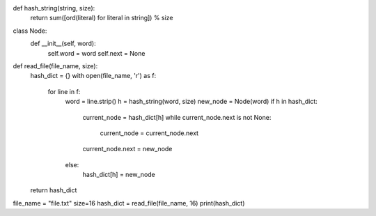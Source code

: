 def hash_string(string, size):
    return sum([ord(literal) for literal in string]) % size

class Node:
    def __init__(self, word):
        self.word = word
        self.next = None

def read_file(file_name, size):
    hash_dict = {}
    with open(file_name, 'r') as f:
        for line in f:
            word = line.strip()
            h = hash_string(word, size)
            new_node = Node(word)
            if h in hash_dict:
                current_node = hash_dict[h]
                while current_node.next is not None:
                    current_node = current_node.next
                current_node.next = new_node
            else:
                hash_dict[h] = new_node
    return hash_dict

file_name = "file.txt"
size=16
hash_dict = read_file(file_name, 16)
print(hash_dict)